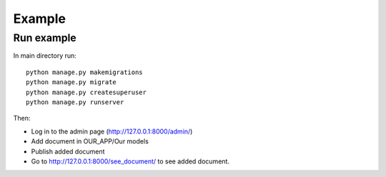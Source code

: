 #######
Example
#######

===========
Run example
===========

In main directory run: ::

    python manage.py makemigrations
    python manage.py migrate
    python manage.py createsuperuser
    python manage.py runserver

Then:

- Log in to the admin page (http://127.0.0.1:8000/admin/)
- Add document in OUR_APP/Our models
- Publish added document
- Go to http://127.0.0.1:8000/see_document/ to see added document.
